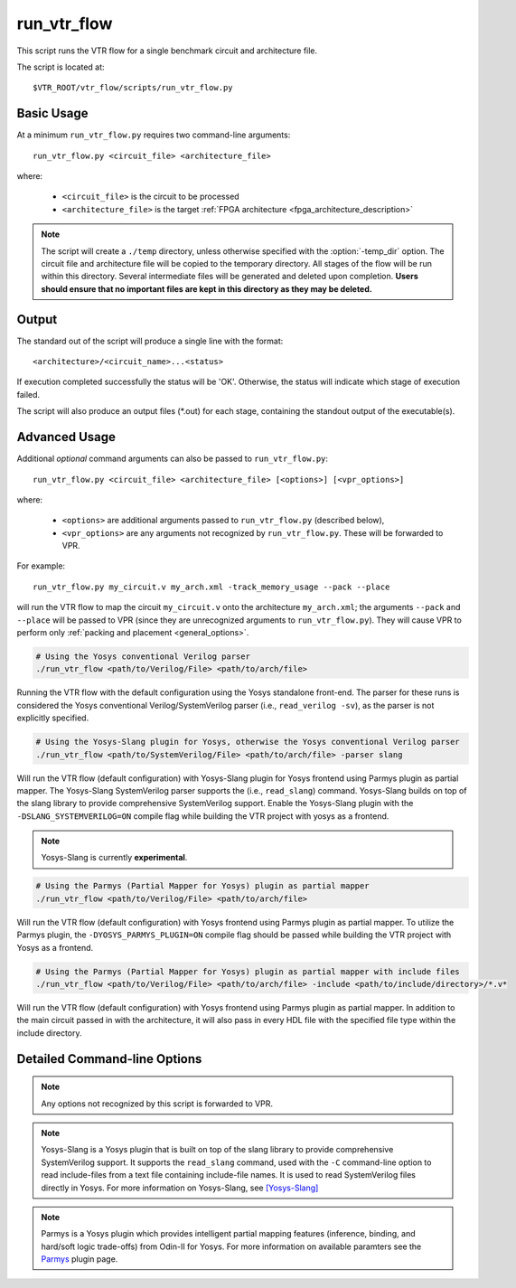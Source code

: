 .. _run_vtr_flow:

run_vtr_flow
---------------

This script runs the VTR flow for a single benchmark circuit and architecture file.

The script is located at::

    $VTR_ROOT/vtr_flow/scripts/run_vtr_flow.py

.. program:: run_vtr_flow.py

Basic Usage
~~~~~~~~~~~

At a minimum ``run_vtr_flow.py`` requires two command-line arguments::

    run_vtr_flow.py <circuit_file> <architecture_file>

where:

  * ``<circuit_file>`` is the circuit to be processed
  * ``<architecture_file>`` is the target :ref:`FPGA architecture <fpga_architecture_description>`


.. note::
    The script will create a ``./temp`` directory, unless otherwise specified with the :option:`-temp_dir` option.
    The circuit file and architecture file will be copied to the temporary directory.
    All stages of the flow will be run within this directory.
    Several intermediate files will be generated and deleted upon completion.
    **Users should ensure that no important files are kept in this directory as they may be deleted.**

Output
~~~~~~
The standard out of the script will produce a single line with the format::

    <architecture>/<circuit_name>...<status>

If execution completed successfully the status will be 'OK'. Otherwise, the status will indicate which stage of execution failed.

The script will also produce an output files (\*.out) for each stage, containing the standout output of the executable(s).

Advanced Usage
~~~~~~~~~~~~~~

Additional *optional* command arguments can also be passed to ``run_vtr_flow.py``::

    run_vtr_flow.py <circuit_file> <architecture_file> [<options>] [<vpr_options>]

where:

  * ``<options>`` are additional arguments passed to ``run_vtr_flow.py`` (described below),
  * ``<vpr_options>`` are any arguments not recognized by ``run_vtr_flow.py``. These will be forwarded to VPR.

For example::

   run_vtr_flow.py my_circuit.v my_arch.xml -track_memory_usage --pack --place

will run the VTR flow to map the circuit ``my_circuit.v`` onto the architecture ``my_arch.xml``; the arguments ``--pack`` and ``--place`` will be passed to VPR (since they are unrecognized arguments to ``run_vtr_flow.py``).
They will cause VPR to perform only :ref:`packing and placement <general_options>`.

.. code-block:: bash

    # Using the Yosys conventional Verilog parser
    ./run_vtr_flow <path/to/Verilog/File> <path/to/arch/file>

Running the VTR flow with the default configuration using the Yosys standalone front-end.
The parser for these runs is considered the Yosys conventional Verilog/SystemVerilog parser (i.e., ``read_verilog -sv``), as the parser is not explicitly specified.

.. code-block:: bash

    # Using the Yosys-Slang plugin for Yosys, otherwise the Yosys conventional Verilog parser
    ./run_vtr_flow <path/to/SystemVerilog/File> <path/to/arch/file> -parser slang

Will run the VTR flow (default configuration) with Yosys-Slang plugin for Yosys frontend using Parmys plugin as partial mapper.
The Yosys-Slang SystemVerilog parser supports the (i.e., ``read_slang``) command. Yosys-Slang builds on top of the slang library to provide comprehensive SystemVerilog support.
Enable the Yosys-Slang plugin with the ``-DSLANG_SYSTEMVERILOG=ON`` compile flag while building the VTR project with yosys as a frontend.

.. note:: Yosys-Slang is currently **experimental**.

.. code-block:: bash

    # Using the Parmys (Partial Mapper for Yosys) plugin as partial mapper
    ./run_vtr_flow <path/to/Verilog/File> <path/to/arch/file>

Will run the VTR flow (default configuration) with Yosys frontend using Parmys plugin as partial mapper. To utilize the Parmys plugin, the ``-DYOSYS_PARMYS_PLUGIN=ON`` compile flag should be passed while building the VTR project with Yosys as a frontend.

.. code-block:: bash

    # Using the Parmys (Partial Mapper for Yosys) plugin as partial mapper with include files
    ./run_vtr_flow <path/to/Verilog/File> <path/to/arch/file> -include <path/to/include/directory>/*.v*

Will run the VTR flow (default configuration) with Yosys frontend using Parmys plugin as partial mapper. In addition to the main circuit passed in with the architecture, it will also pass in every HDL file with the specified file type within the include directory.

Detailed Command-line Options
~~~~~~~~~~~~~~~~~~~~~~~~~~~~~

.. note:: Any options not recognized by this script is forwarded to VPR.

.. option:: -starting_stage <stage>

    Start the VTR flow at the specified stage.

    Accepted values:

      * ``odin``
      * ``parmys``
      * ``abc``
      * ``scripts``
      * ``vpr``

    **Default:** ``parmys``

.. option:: -ending_stage <stage>

    End the VTR flow at the specified stage.


    Accepted values:

      * ``odin``
      * ``parmys``
      * ``abc``
      * ``scripts``
      * ``vpr``

    **Default:** ``vpr``
    
.. option:: -include <path_to_file(s)>/*.<file_type(s)>

    List of include files to a benchmark circuit 
    (pass to VTR frontends as a benchmark design set).
    
    Include files can be any file supported by yosys+parmys (normally .v or .vh files).
    
    The include directory should not contain the circuit passed in with the architecture.

.. option:: -power

    Enables power estimation.

    See :ref:`power_estimation`

.. option:: -cmos_tech <file>

    CMOS technology XML file.

    See :ref:`power_technology_properties`

.. option:: -delete_intermediate_files

    Delete intermediate files (i.e. ``.dot``, ``.xml``, ``.rc``, etc)

.. option:: -delete_result_files

    Delete result files (i.e. VPR's ``.net``, ``.place``, ``.route`` outputs)

.. option:: -track_memory_usage

    Record peak memory usage and additional statistics for each stage.

    .. note::
        Requires ``/usr/bin/time -v`` command.
        Some operating systems do not report peak memory.

    **Default:** off

.. option:: -limit_memory_usage

    Kill benchmark if it is taking up too much memory to avoid slow disk swaps.

    .. note:: Requires ``ulimit -Sv`` command.

    **Default:** off
.. option:: -timeout <float>

    Maximum amount of time to spend on a single stage of a task in seconds.

    **Default:** 14 days

.. option:: -temp_dir <path>

    Temporary directory used for execution and intermediate files.
    The script will automatically create this directory if necessary.

    **Default:** ``./temp``

.. option:: -valgrind

    Run the flow with valgrind while using the following valgrind
    options:

        * --leak-check=full
        * --errors-for-leak-kinds=none
        * --error-exitcode=1
        * --track-origins=yes

.. option:: -min_hard_mult_size <int>

    Tells Parmys/ODIN II the minimum multiplier size that should be implemented
    using hard multiplier (if available). Smaller multipliers will be
    implemented using soft logic.

    **Default:** 3

.. option:: -min_hard_adder_size <int>

    Tells Parmys/ODIN II the minimum adder size that should be implemented
    using hard adders (if available). Smaller adders will be
    implemented using soft logic.

    **Default:** 1

.. option:: -adder_cin_global

    Tells Parmys/ODIN II to connect the first cin in an adder/subtractor chain
    to a global gnd/vdd net. Instead of creating a dummy adder to generate
    the input signal of the first cin port of the chain.

.. option:: -odin_xml <path_to_custom_xml>

    Tells VTR flow to use a custom ODIN II configuration value. The default
    behavior is to use the vtr_flow/misc/basic_odin_config_split.xml. 
    Instead, an alternative config file might be supplied; compare the 
    default and vtr_flow/misc/custom_odin_config_no_mults.xml for usage 
    scenarios. This option is needed for running the entire VTR flow with 
    additional parameters for ODIN II that are provided from within the 
    .xml file.

.. option:: -use_odin_simulation 
    
    Tells ODIN II to run simulation.

.. option:: -min_hard_mult_size <min_hard_mult_size>
    
    Tells Parmys/ODIN II the minimum multiplier size (in bits) to be implemented using hard multiplier.
    
    **Default:** 3

.. option:: -min_hard_adder_size <MIN_HARD_ADDER_SIZE>
    
    Tells Parmys/ODIN II the minimum adder size (in bits) that should be implemented using hard adder.
    
    **Default:** 1

.. option:: -top_module <TOP_MODULE>
    
    Specifies the name of the module in the design that should be considered as top

.. option:: -yosys_script <YOSYS_SCRIPT>
    
    Supplies Parmys(Yosys) with a .ys script file (similar to Tcl script), including the synthesis steps.
    
    **Default:** None

.. option:: -parser <PARSER>

    Specify a parser for the Yosys synthesizer [default (Verilog-2005), slang (SystemVerilog)].
    The script uses the default conventional Verilog parser if this argument is not used.
    
    **Default:** default

.. note::

    Yosys-Slang is a Yosys plugin that is built on top of the slang library to provide comprehensive SystemVerilog support.
    It supports the ``read_slang`` command, used with the ``-C`` command-line option to read include-files from a text file containing include-file names.
    It is used to read SystemVerilog files directly in Yosys.
    For more information on Yosys-Slang, see `[Yosys-Slang] <https://github.com/povik/yosys-slang.git>`_

.. note::

    Parmys is a Yosys plugin which provides intelligent partial mapping features (inference, binding, and hard/soft logic trade-offs) from Odin-II for Yosys. For more information on available paramters see the `Parmys <https://github.com/CAS-Atlantic/parmys-plugin.git>`_ plugin page.

.. Universal Hardware Data Model (UHDM) is a complete modeling of the IEEE SystemVerilog Object Model with VPI Interface, Elaborator, Serialization, Visitor and Listener.
..     UHDM is used as a compiled interchange format in between SystemVerilog tools. Typical inputs to the UHDM flow are files with ``.v`` or ``.sv`` extensions.
..     The ``system-verilog`` parser, which represents the ``read_systemverilog`` command, reads SystemVerilog files directly in Yosys.
..     It executes Surelog with provided filenames and converts them (in memory) into UHDM file. Then, this UHDM file is converted into Yosys AST. `[Yosys-SystemVerilog] <https://github.com/antmicro/yosys-systemverilog#usage>`_
..     On the other hand, the ``surelog`` parser, which uses the ``read_uhdm`` Yosys command, walks the design tree and converts its nodes into Yosys AST nodes using Surelog. `[UHDM-Yosys <https://github.com/chipsalliance/UHDM-integration-tests#uhdm-yosys>`_, `Surelog] <https://github.com/chipsalliance/Surelog#surelog>`_
